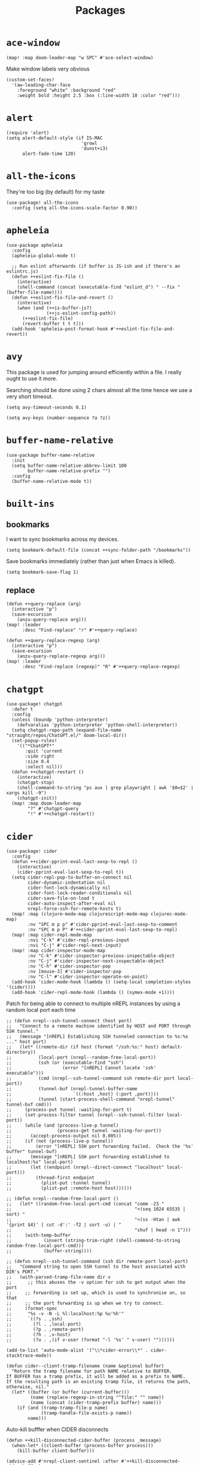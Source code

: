 #+TITLE: Packages
#+STARTUP: overview
* =ace-window=
#+begin_src elisp
(map! :map doom-leader-map "w SPC" #'ace-select-window)
#+end_src
Make window labels very obvious
#+begin_src elisp
  (custom-set-faces!
    '(aw-leading-char-face
      :foreground "white" :background "red"
      :weight bold :height 2.5 :box (:line-width 10 :color "red")))
#+end_src
* =alert=
#+begin_src elisp :results none
(require 'alert)
(setq alert-default-style (if IS-MAC
                            'growl
                            'dunst+i3)
      alert-fade-time 120)
#+end_src
* =all-the-icons=
They're too big (by default) for my taste
#+begin_src elisp
(use-package! all-the-icons
  :config (setq all-the-icons-scale-factor 0.90))
#+end_src
* =apheleia=
#+begin_src elisp :results none
(use-package apheleia
  :config
  (apheleia-global-mode t)

  ;; Run eslint afterwards (if buffer is JS-ish and if there's an eslintrc.js)
  (defun ++eslint-fix-file ()
    (interactive)
    (shell-command (concat (executable-find "eslint_d") " --fix " (buffer-file-name))))
  (defun ++eslint-fix-file-and-revert ()
    (interactive)
    (when (and (++is-buffer-js?)
               (++js-eslint-config-path))
      (++eslint-fix-file)
      (revert-buffer t t t)))
  (add-hook 'apheleia-post-format-hook #'++eslint-fix-file-and-revert))
#+end_src
* =avy=
This package is used for jumping around efficiently within a file. I really ought to use it more.

Searching should be done using 2 chars almost all the time hence we use a very short timeout.
#+begin_src elisp
(setq avy-timeout-seconds 0.1)
#+end_src

#+begin_src elisp :results none
(setq avy-keys (number-sequence ?a ?z))
#+end_src

* =buffer-name-relative=
#+begin_src elisp :results none
(use-package buffer-name-relative
  :init
  (setq buffer-name-relative-abbrev-limit 100
        buffer-name-relative-prefix "")
  :config
  (buffer-name-relative-mode t))
#+end_src

* =built-ins=
** bookmarks
I want to sync bookmarks across my devices.
#+begin_src elisp
(setq bookmark-default-file (concat ++sync-folder-path "/bookmarks"))
#+end_src

Save bookmarks immediately (rather than just when Emacs is killed).
#+begin_src elisp
(setq bookmark-save-flag 1)
#+end_src
** replace
#+begin_src elisp :results none
(defun ++query-replace (arg)
  (interactive "p")
  (save-excursion
    (anzu-query-replace arg)))
(map! :leader
      :desc "Find-replace" "r" #'++query-replace)

(defun ++query-replace-regexp (arg)
  (interactive "p")
  (save-excursion
    (anzu-query-replace-regexp arg)))
(map! :leader
      :desc "Find-replace (regexp)" "R" #'++query-replace-regexp)
#+end_src
* =chatgpt=
#+begin_src elisp :results none
(use-package! chatgpt
  :defer t
  :config
  (unless (boundp 'python-interpreter)
    (defvaralias 'python-interpreter 'python-shell-interpreter))
  (setq chatgpt-repo-path (expand-file-name "straight/repos/ChatGPT.el/" doom-local-dir))
  (set-popup-rules!
    '(("*ChatGPT*"
       :quit 'current
       :side right
       :size 0.4
       :select nil)))
  (defun ++chatgpt-restart ()
    (interactive)
    (chatgpt-stop)
    (shell-command-to-string "ps aux | grep playwright | awk '$0=$2' | xargs kill -9")
    (chatgpt-init))
  (map! :map doom-leader-map
        "?" #'chatgpt-query
        "!" #'++chatgpt-restart))
#+end_src
* =cider=
#+begin_src elisp :results none
(use-package! cider
  :config
  (defun ++cider-pprint-eval-last-sexp-to-repl ()
    (interactive)
    (cider-pprint-eval-last-sexp-to-repl t))
  (setq cider-repl-pop-to-buffer-on-connect nil
        cider-dynamic-indentation nil
        cider-font-lock-dynamically nil
        cider-font-lock-reader-conditionals nil
        cider-save-file-on-load t
        cider-auto-inspect-after-eval nil
        nrepl-force-ssh-for-remote-hosts t)
  (map! :map (clojure-mode-map clojurescript-mode-map clojurec-mode-map)
        :nv "SPC m p p" #'cider-pprint-eval-last-sexp-to-comment
        :nv "SPC m p P" #'++cider-pprint-eval-last-sexp-to-repl)
  (map! :map cider-repl-mode-map
        :nvi "C-k" #'cider-repl-previous-input
        :nvi "C-j" #'cider-repl-next-input)
  (map! :map cider-inspector-mode-map
        :nv "C-k" #'cider-inspector-previous-inspectable-object
        :nv "C-j" #'cider-inspector-next-inspectable-object
        :nv "C-h" #'cider-inspector-pop
        :nv [mouse-3] #'cider-inspector-pop
        :nv "C-l" #'cider-inspector-operate-on-point)
  (add-hook 'cider-mode-hook (lambda () (setq-local completion-styles '(cider))))
  (add-hook 'cider-repl-mode-hook (lambda () (symex-mode +1))))
#+end_src

Patch for being able to connect to multiple nREPL instances by using a random local port each time
#+begin_src elisp
;; (defun nrepl--ssh-tunnel-connect (host port)
;;   "Connect to a remote machine identified by HOST and PORT through SSH tunnel."
;;   (message "[nREPL] Establishing SSH tunneled connection to %s:%s ..." host port)
;;   (let* ((remote-dir (if host (format "/ssh:%s:" host) default-directory))
;;          (local-port (nrepl--random-free-local-port))
;;          (ssh (or (executable-find "ssh")
;;                   (error "[nREPL] Cannot locate 'ssh' executable")))
;;          (cmd (nrepl--ssh-tunnel-command ssh remote-dir port local-port))
;;          (tunnel-buf (nrepl-tunnel-buffer-name
;;                       `((:host ,host) (:port ,port))))
;;          (tunnel (start-process-shell-command "nrepl-tunnel" tunnel-buf cmd)))
;;     (process-put tunnel :waiting-for-port t)
;;     (set-process-filter tunnel (nrepl--ssh-tunnel-filter local-port))
;;     (while (and (process-live-p tunnel)
;;                 (process-get tunnel :waiting-for-port))
;;       (accept-process-output nil 0.005))
;;     (if (not (process-live-p tunnel))
;;         (error "[nREPL] SSH port forwarding failed.  Check the '%s' buffer" tunnel-buf)
;;       (message "[nREPL] SSH port forwarding established to localhost:%s" local-port)
;;       (let ((endpoint (nrepl--direct-connect "localhost" local-port)))
;;         (thread-first endpoint
;;           (plist-put :tunnel tunnel)
;;           (plist-put :remote-host host))))))

;; (defun nrepl--random-free-local-port ()
;;   (let* ((random-free-local-port-cmd (concat "comm -23 "
;;                                              "<(seq 1024 65535 | sort) "
;;                                              "<(ss -Htan | awk '{print $4}' | cut -d':' -f2 | sort -u) | "
;;                                              "shuf | head -n 1")))
;;     (with-temp-buffer
;;            (insert (string-trim-right (shell-command-to-string random-free-local-port-cmd)))
;;            (buffer-string))))

;; (defun nrepl--ssh-tunnel-command (ssh dir remote-port local-port)
;;   "Command string to open SSH tunnel to the host associated with DIR's PORT."
;;   (with-parsed-tramp-file-name dir v
;;      ;; this abuses the -v option for ssh to get output when the port
;;     ;; forwarding is set up, which is used to synchronise on, so that
;;     ;; the port forwarding is up when we try to connect.
;;     (format-spec
;;      "%s -v -N -L %l:localhost:%p %u'%h'"
;;      `((?s . ,ssh)
;;        (?l . ,local-port)
;;        (?p . ,remote-port)
;;        (?h . ,v-host)
;;        (?u . ,(if v-user (format "-l '%s' " v-user) ""))))))
#+end_src

#+begin_src elisp :results none
(add-to-list 'auto-mode-alist '("\\*cider-error\\*" . cider-stacktrace-mode))
#+end_src

#+begin_src elisp :results none
(defun cider--client-tramp-filename (name &optional buffer)
  "Return the tramp filename for path NAME relative to BUFFER.
If BUFFER has a tramp prefix, it will be added as a prefix to NAME.
If the resulting path is an existing tramp file, it returns the path,
otherwise, nil."
  (let* ((buffer (or buffer (current-buffer)))
         (name (replace-regexp-in-string "^file:" "" name))
         (name (concat (cider-tramp-prefix buffer) name)))
    (if (and (tramp-tramp-file-p name)
             (tramp-handle-file-exists-p name))
        name)))
#+end_src

Auto-kill bufffer when CIDER disconnects
#+begin_src elisp :results none
(defun ++kill-disconnected-cider-buffer (process _message)
  (when-let* ((client-buffer (process-buffer process)))
    (kill-buffer client-buffer)))

(advice-add #'nrepl-client-sentinel :after #'++kill-disconnected-cider-buffer)
#+end_src

Make it easy to close =*cider-error*= buffer
#+begin_src elisp :results none
(set-popup-rules!
  '(("*cider-error*"
      :quit t
      :side right
      :size 0.5
      :select nil)))
#+end_src

* =clipetty=
#+begin_src elisp
(use-package! clipetty
  :config
  (unless (display-graphic-p)
    (global-clipetty-mode +1)))
#+end_src
* =clippo=
#+begin_src emacs-lisp :tangle yes :results none
(use-package! clippo)
#+end_src
* =consult=
#+begin_src elisp :results none
(use-package! consult
  :config
  (consult-customize
    consult-ripgrep consult-git-grep consult-grep
    consult-bookmark consult-xref
    consult--source-bookmark
    +default/search-project
    +default/search-cwd
    +default/search-other-cwd
    :preview-key '(:debounce 0.2 any))
  (map! :map doom-leader-map
        "y" #'consult-yank-from-kill-ring))
#+end_src
* =consult-dir=
#+begin_src elisp :results none
(after! vertico
 (use-package! consult-dir
   :config
   (map! :map global-map
         :nvi "C-t" #'consult-dir)))
#+end_src

* =coterm=
#+begin_src elisp :results none
(use-package! coterm
  :config
  (coterm-mode t)
  (coterm-auto-char-mode t))
#+end_src

* =drag-stuff=
#+begin_src elisp :results none
(map! :map global-map
  "C-S-k" #'drag-stuff-up
  "C-S-j" #'drag-stuff-down)
#+end_src
* =dotenv-mode=
#+begin_src elisp
(use-package! dotenv-mode
  :config (add-to-list 'auto-mode-alist '("\\.env\\.?" . dotenv-mode)))
#+end_src
* =dwim-shell-command=
#+begin_src elisp :results none
(use-package! dwim-shell-command
  :config
  (require 'dwim-shell-commands))
#+end_src
* =edraw=
#+begin_src elisp :results none
(with-eval-after-load 'org
  (require 'edraw-org)
  (edraw-org-setup-default))
#+end_src

Create an edraw link within sync'd dir so all my machines have the drawn image
#+begin_src elisp :results none
(defun ++edraw-new ()
  (interactive)
  (let ((filepath (concat ++sync-folder-path "/edraw/" (file-name-nondirectory buffer-file-name) "_" (org-id-uuid) ".edraw.svg"))
        (link-desc (read-string "Link description: " )))
    (insert (format "[[edraw:file=%s][%s]]" filepath link-desc))))
#+end_src

Auto-detect edraw files
#+begin_src elisp :results none
(autoload 'edraw-mode "edraw-mode")
(add-to-list 'auto-mode-alist '("\\.edraw\\.svg$" . edraw-mode))
#+end_src
* =evil=
#+begin_src elisp
(define-key evil-insert-state-map (kbd "C-j") nil)
(define-key evil-insert-state-map (kbd "C-k") nil)
(define-key evil-motion-state-map (kbd "<tab>") nil)

(define-key evil-motion-state-map (kbd "C-o") 'evil-jump-backward)
(define-key evil-motion-state-map (kbd "C-i") 'evil-jump-forward)
#+end_src

Configure particular commands to register a jump (i.e. primarily my most used navigation commands)
#+begin_src elisp :results none
(evil-add-command-properties #'projectile-find-file :jump t)
(evil-add-command-properties #'find-file :jump t)
(evil-add-command-properties #'consult-recent-file :jump t)
(evil-add-command-properties #'doom/find-file-in-private-config :jump t)
(evil-add-command-properties #'+default/search-buffer :jump t)
(evil-add-command-properties #'+default/search-project :jump t)
(evil-add-command-properties #'evil-undo :jump t)
#+end_src

Disable the annoying auto-comment on newline.
#+begin_src elisp
(setq +evil-want-o/O-to-continue-comments nil)
#+end_src

Unbind annoying key that I press a lot accidentally.
#+begin_src elisp
(unbind-key "K" evil-normal-state-map)
(unbind-key "K" evil-visual-state-map)
(unbind-key "K" evil-motion-state-map)
#+end_src

I've always found evil's undo to undo more than I want it to
#+begin_src elisp
(setq evil-want-fine-undo t)
#+end_src

I keep changing my mind about this, but for now, I think splitting and selecting the left and top windows feel better.
#+begin_src elisp
(setq evil-vsplit-window-right t
      evil-split-window-below t)
#+end_src

evil-collection with workaround for =slime= specifically (and evaluation of the last sexp)
#+begin_src elisp :results none
(use-package! evil-collection
  :config
  (setq evil-collection-setup-minibuffer t)
  (advice-add 'cider-pprint-eval-last-sexp-to-comment
    :around 'evil-collection-cider-last-sexp)
  (advice-add 'cider-pprint-eval-last-sexp-to-repl
    :around 'evil-collection-cider-last-sexp))
#+end_src

Don't yank replaced lines
#+begin_src elisp :results none
(setq evil-kill-on-visual-paste nil)
#+end_src

** =evil-easymotion=
#+begin_src emacs-lisp :tangle yes :results none
(use-package! evil-easymotion
  :config
  (unbind-key "s" evil-normal-state-map)
  (evilem-default-keybindings "s")
  (map! :map evil-normal-state-map
    "s l" #'evilem-motion-forward-word-begin
    "s h" #'evilem-motion-backward-word-begin)
  (custom-set-faces!
    '(avy-lead-face :foreground "red" :background nil :weight bold)
    `(avy-lead-face-0 :foreground ,(doom-color 'yellow) :background nil)))
#+end_src
** =evil-matchit=
#+begin_src emacs-lisp :tangle yes :results none
(use-package! evil-matchit
  :config
  (global-evil-matchit-mode +1))
#+end_src
* =elfeed=
#+begin_src elisp :results none
(use-package! elfeed
  :config
  (setq rmh-elfeed-org-files (list (concat doom-private-dir "elfeed.org"))
        elfeed-db-directory "~/Dropbox/emacs/elfeed")
  (add-hook 'elfeed-search-mode-hook (lambda ()
                                       (elfeed-update)
                                       (setq-local browse-url-browser-function 'eww-browse-url))))

(after! elfeed
  (setq elfeed-search-filter "@5-year-ago +unread"))
#+end_src
* =embark=
#+begin_src elisp :results none
(map! :map global-map
      "C-'" #'embark-act)
#+end_src

#+begin_src elisp :results none
(setq embark-quit-after-action nil)
#+end_src

* =exercism=
#+begin_src elisp :results none
(use-package! exercism
  :config
  (map! :map global-map :nv "SPC o e" #'exercism))
#+end_src
* =exec-path-from-shell=
#+begin_src emacs-lisp :tangle yes :results none
(use-package! exec-path-from-shell
  :config
  (exec-path-from-shell-copy-env "SSH_AGENT_PID")
  (exec-path-from-shell-copy-env "SSH_AUTH_SOCK"))
#+end_src
* =flycheck=
Emphasize the error/warning fringe indicators. When I go through a file, I typically rely on the fridge to tell guide me to code that I have to fix.
#+begin_src elisp
(define-fringe-bitmap 'flycheck-fringe-bitmap-beam
  (vector #b11000000
          #b11000000
          #b11000000
          #b11000000
          #b11000000
          #b11000000
          #b11000000
          #b11000000
          #b11000000
          #b11000000
          #b11000000
          #b11000000
          #b11000000
          #b11000000
          #b11000000))

(flycheck-define-error-level 'error
  :severity 30
  :compilation-level 2
  :overlay-category 'flycheck-error-overlay
  :fringe-bitmap 'flycheck-fringe-bitmap-beam
  :fringe-face 'flycheck-fringe-error
  :error-list-face 'flycheck-error-list-error)

(flycheck-define-error-level 'warning
  :severity 20
  :compilation-level 2
  :overlay-category 'flycheck-warning-overlay
  :fringe-bitmap 'flycheck-fringe-bitmap-beam
  :fringe-face 'flycheck-fringe-warning
  :error-list-face 'flycheck-error-list-warning)

(flycheck-define-error-level 'info
  :severity 10
  :compilation-level 2
  :overlay-category 'flycheck-info-overlay
  :fringe-bitmap 'flycheck-fringe-bitmap-beam
  :fringe-face 'flycheck-fringe-info
  :error-list-face 'flycheck-error-list-warning)

(setq flycheck-display-errors-delay 0.01)
#+end_src

Popup-tip customization for the terminal
#+begin_src elisp
(use-package! flycheck-popup-tip
  :config
  (setq flycheck-popup-tip-error-prefix " "))
#+end_src

Customize the flycheck errors table to have longer columns and sort by error level by default
#+begin_src elisp
(use-package! flycheck
  :config
  (setq flycheck-error-list-format
        `[("File" 32)
          ("Line" 8 flycheck-error-list-entry-<)
          ("Col" 8 nil)
          ("Level" 32 flycheck-error-list-entry-level-<)
          ("ID" 32 t)
          (#("Message (Checker)" 0 7
             (face flycheck-error-list-error-message)
             9 16
             (face flycheck-error-list-checker-name))
           0 t)])
  (add-hook 'flycheck-error-list-mode-hook
            (lambda () (tabulated-list-sort 3)))
  (set-popup-rules!
    '(("*Flycheck errors*"
       :quit nil
       :side bottom
       :size 10
       :select nil))))
#+end_src

Make flycheck posframes a bit less obtrusive
#+begin_src elisp :results none
(use-package! flycheck-posframe
  :config
  (setq flycheck-posframe-position 'window-bottom-left-corner))
#+end_src

Improve posframe appearance
#+begin_src elisp :results none
(setq flycheck-posframe-info-prefix " "
      flycheck-posframe-warning-prefix " "
      flycheck-posframe-error-prefix " "
      flycheck-posframe-prefix " ")
#+end_src

* =google-translate=
#+begin_src elisp
(use-package! google-translate
  :config
  (map! :leader :desc "Google translate" "s a" #'google-translate-smooth-translate)
  (setq google-translate-translation-directions-alist
        '(("en" . "ja") ("ja" . "en")))
  ;; Workaround: see https://github.com/atykhonov/google-translate/issues/137
  (defun google-translate--search-tkk ()
    "Search TKK."
    (list 430675 2721866130)))
(use-package! google-translate-smooth-ui)
#+end_src
* =hackernews=
#+begin_src emacs-lisp :tangle yes :results none
(use-package! hackernews)
#+end_src
* =keychain-environment=
#+begin_src elisp
(require 'keychain-environment)
(keychain-refresh-environment)
#+end_src
* =i3wm-config-mode=
#+begin_src elisp
(require 'i3wm-config-mode)
#+end_src
* =ielm=
Set a cool prompt and make it non-noisy (What does this even mean?)
#+begin_src elisp
(setq ielm-noisy nil
      ielm-prompt "λ> ")
#+end_src
* =itail=
#+begin_src elisp
(require 'itail)
#+end_src
* =ispell=
Fix the ispell dictionary.
#+begin_src elisp :results none
(setq ispell-dictionary "en"
      ispell-personal-dictionary (concat ++sync-folder-path "/spell/personal-dictionary.pws"))
#+end_src
* =jest=
Legacy dep
#+begin_src elisp :results none
(use-package magit-popup
  :ensure t ; make sure it is installed
  :demand t ; make sure it is loaded
  )
#+end_src

#+begin_src elisp :results none
(use-package! jest
  :hook ((js2-mode . jest-minor-mode)
         (typescript-mode . jest-minor-mode)
         (typescript-tsx-mode . jest-minor-mode)))
#+end_src

Make jest buffer colorized and allow inputs (e.g. restarting a --watch'ed jest session)
#+begin_src elisp :results none
(defun ++show-ansi-color (string)
  (ansi-color-apply string))
(add-to-list #'comint-preoutput-filter-functions #'++show-ansi-color)

(add-hook 'jest-mode-hook #'coterm-char-mode)
#+end_src
* =jinx=
#+begin_src elisp :results none
(use-package! jinx
  :init
  (setq jinx-languages "en_US en_AU")
  :hook (emacs-startup . global-jinx-mode)
  :config
  (add-to-list 'jinx-include-faces '(typescript-ts-mode
                                     tree-sitter-hl-face:comment
                                     tree-sitter-hl-face:string))
  (add-to-list 'jinx-include-faces '(tsx-ts-mode
                                     tree-sitter-hl-face:comment
                                     tree-sitter-hl-face:string))
  (add-to-list 'jinx-include-faces '(typescript-mode
                                     tree-sitter-hl-face:comment
                                     tree-sitter-hl-face:string))
  (add-to-list 'jinx-include-faces '(typescript-tsx-mode
                                     web-mode-javascript-comment-face
                                     web-mode-javascript-string-face))
  (map! :map evil-normal-state-map
    "z g" #'jinx-correct))
#+end_src

* =lsp=
#+begin_src elisp :results none
(use-package! lsp-mode
  :config
  (setq lsp-completion-enable t
        lsp-idle-delay 0.1)
  (add-hook! '(typescript-tsx-mode-hook
               typescript-mode-hook
               web-mode-hook
               js-mode-hook
               js2-mode-hook)
    (setq-local lsp-completion-show-detail nil
                lsp-typescript-format-enable nil))
  (add-hook! '(gdscript-mode-hook)
    ;; The GDScript lang server seems to struggle with
    ;; checking syntax, at the expense of hindering completions
    (setq-local lsp-idle-delay 1.0))
  (set-popup-rules!
    '(("*lsp-help*"
       :quit t
       :side right
       :size 0.4
       :select t
       :modeline t))))

(after! lsp-mode
  (setq lsp-lens-enable nil
        lsp-log-io nil
        lsp-use-plists t
        lsp-completion-no-cache nil
        lsp-completion-use-last-result nil
        lsp-headerline-breadcrumb-enable t
        lsp-headerline-breadcrumb-icons-enable nil
        lsp-headerline-breadcrumb-enable-diagnostics nil
        lsp-eldoc-enable-hover nil
        lsp-lens-place-position 'end-of-line
        lsp-enable-indentation t
        lsp-signature-auto-activate nil
        lsp-signature-function 'lsp-signature-posframe
        lsp-signature-posframe-params '(:poshandler posframe-poshandler-point-bottom-left-corner-upward
                                        :height 10
                                        :width 120
                                        :border-width 1
                                        :min-width 120)
        lsp-auto-execute-action nil
        lsp-enable-snippet nil
        lsp-auto-touch-files nil
        lsp-completion-sort-initial-results nil
        xref-prompt-for-identifier '(not xref-find-references
                                     xref-find-definitions
                                     xref-find-definitions-other-window
                                     xref-find-definitions-other-frame))
  (map! :map evil-normal-state-map
        "g t" #'lsp-find-type-definition
        "g D" #'lsp-find-implementation
        "g f" #'xref-find-references)

  (map! :map lsp-signature-mode-map
        "C-j" #'lsp-signature-next
        "C-k" #'lsp-signature-previous))
#+end_src
Directories to ignore for specific languages
#+begin_src elisp
(after! lsp-mode
  ;; Clojure(Script)
  (dolist (to-ignore '("[/\\\\]\\.clj-kondo$"
                       "[/\\\\]\\.shadow-cljs$"
                       "[/\\\\]resources$"))
    (add-to-list 'lsp-file-watch-ignored to-ignore)))
#+end_src
Typescript
#+begin_src elisp
(use-package! lsp-mode
  :config
  (setq lsp-clients-typescript-server-args '("--stdio")
        lsp-javascript-preferences-rename-shorthand-properties nil
        lsp-typescript-preferences-rename-shorthand-properties nil))
#+end_src
=(lsp)= seems to make opening files a lot more responsive than =(lsp-deferred)=
#+begin_src elisp :results none
(advice-add 'lsp-deferred :override #'lsp)
#+end_src

** =lsp-ui=
TODO Convert the `define-key` statements to use `map!`
#+begin_src elisp
(after! lsp-ui
  (define-key lsp-ui-peek-mode-map (kbd "j") 'lsp-ui-peek--select-next)
  (define-key lsp-ui-peek-mode-map (kbd "k") 'lsp-ui-peek--select-prev)
  (define-key lsp-ui-peek-mode-map (kbd "C-k") 'lsp-ui-peek--select-prev-file)
  (define-key lsp-ui-peek-mode-map (kbd "C-j") 'lsp-ui-peek--select-next-file)
  (map! :map lsp-mode-map
        :nv "SPC c m" #'lsp-ui-imenu
        :nv "SPC d" #'lsp-ui-doc-glance)
  (setq lsp-ui-peek-fontify 'always
        lsp-ui-peek-list-width 100
        lsp-ui-peek-peek-height 40
        lsp-ui-peek-always-show nil

        ;; I prefer xref now
        lsp-ui-peek-enable nil
        ;; These can be brought up on-demand with SPC d
        lsp-ui-doc-enable nil
        ;; Prevents LSP peek to disappear when mouse touches it
        lsp-ui-doc-show-with-mouse nil
        lsp-ui-doc-include-signature t
        lsp-ui-doc-delay 0
        lsp-ui-doc-position (if (display-graphic-p) 'at-point 'top)
        lsp-ui-doc-max-width 120
        lsp-ui-doc-max-height 120
        lsp-ui-doc-header nil


        lsp-ui-imenu-enable t

        ;; This is just annoying, really
        lsp-ui-sideline-enable nil))
#+end_src
* =magit-filenotify=
#+begin_src elisp :results none
;; (use-package! magit-filenotify
;;   :config
;;   (add-hook 'magit-status-mode-hook 'magit-filenotify-mode))
#+end_src

* =modeline=
#+begin_src elisp
(after! doom-modeline
  (setq doom-modeline-buffer-file-name-style 'buffer-name
        doom-modeline-height 0
        doom-modeline-major-mode-icon t
        doom-modeline-major-mode-color-icon t
        doom-modeline-buffer-modification-icon t
        doom-modeline-modal-icon nil
        doom-modeline-buffer-state-icon nil
        doom-modeline-enable-word-count nil
        doom-modeline-lsp nil))
(setq org-clock-mode-line-total 'current)
(setq display-time-default-load-average nil
      display-time-24hr-format t)
#+end_src

Display clock on modeline
#+begin_src elisp
(display-time-mode +1)
#+end_src

Customize =doom-modeline= more specifically
#+begin_src elisp :results none
(use-package! doom-modeline
  :config
  (doom-modeline-def-segment matches
    (let ((meta (concat (doom-modeline--macro-recording)
                        (doom-modeline--anzu))))
      (or meta "")))
  (doom-modeline-def-modeline 'main
    '(bar matches buffer-info repl lsp checker)
    '(buffer-position selection-info))
  (doom-modeline-def-modeline 'minimal
    '(bar matches buffer-info-simple)
    '(major-mode))
  (doom-modeline-def-modeline 'special
    '(bar matches buffer-info)
    '(window-number buffer-position selection-info))
  (doom-modeline-def-modeline 'project
    '(bar matches buffer-default-directory)
    '(window-number buffer-position selection-info))
  (doom-modeline-def-modeline 'dashboard
    '(bar matches buffer-default-directory-simple)
    '(window-number buffer-position selection-info))
  (doom-modeline-def-modeline 'vcs
    '(bar matches buffer-info-simple)
    '(window-number buffer-position selection-info))
  (doom-modeline-def-modeline 'info
    '(bar matches buffer-info)
    '(window-number info-nodes buffer-position selection-info))
  (doom-modeline-def-modeline 'media
    '(bar matches buffer-info)
    '(window-number media-info process))
  (doom-modeline-def-modeline 'message
    '(bar matches buffer-info-simple)
    '(window-number buffer-position selection-info))
  (doom-modeline-def-modeline 'pdf
    '(bar matches buffer-info)
    '(window-number pdf-pages process))
  (doom-modeline-def-modeline 'org-src
    '(bar matches buffer-info-simple lsp checker)
    '(buffer-position selection-info))
  (doom-modeline-def-modeline 'timemachine
    '(bar matches git-timemachine)
    '(buffer-position selection-info)))
#+end_src
* =olivetti=
TODO What to do with org-table wrapping?
#+begin_src elisp :results none
(use-package! olivetti
  :init
  (setq olivetti-body-width 0.5
        olivetti-minimum-body-width 120
        olivetti-style t)
  (add-hook #'org-mode-hook #'olivetti-mode)
  (add-hook #'org-mode-hook (lambda () (vi-tilde-fringe-mode -1))))

#+end_src

* =ollama=
#+begin_src elisp :results none
(use-package! ollama
  :init
  (setq ollama:model "mistral"))
#+end_src
* =org=
#+begin_src elisp :results none
(after! org
  (setq org-directory (concat ++sync-folder-path "/org")
        org-default-notes-file (concat org-directory "/notes/default.org")
        org-agenda-files (cl-map 'list (lambda (f) (concat org-directory "/" f))
                                 '("life"
                                   "work"
                                   "captures"
                                   "notes")))
  (setq org-agenda-span 14
        org-agenda-start-on-weekday nil
        org-agenda-start-day "-3d"
        org-agenda-skip-scheduled-if-done t
        org-agenda-skip-deadline-if-done t
        org-agenda-window-setup 'other-window
        org-ellipsis " ▾"
        org-indent-indentation-per-level 1
        org-export-with-section-numbers nil
        org-hide-emphasis-markers t
        org-src-tab-acts-natively t
        org-edit-src-content-indentation 0
        org-src-preserve-indentation nil
        org-startup-folded 'content
        org-cycle-separator-lines 2
        org-todo-keywords '((sequence "TODO(t)" "ONGOING(o)" "TESTING(s)" "|" "DONE(d)" "CANCELLED(c)")
                            (sequence "[ ](T)" "[-](O)" "[?](S)" "|" "[X](D)"))
        org-log-done 'time
        org-hide-leading-stars t
        org-superstar-headline-bullets-list '("•")
        org-superstar-cycle-headline-bullets 1
        org-superstar-special-todo-items 'hide
        org-superstar-item-bullet-alist '("-")
        org-tags-column -80
        org-image-actual-width nil
        ;; Don't log the time a task was rescheduled or redeadlined.
        org-log-redeadline nil
        org-log-reschedule nil
        ;; Prefer rescheduling to future dates and times
        org-read-date-prefer-future 'time))
#+end_src
Refresh org-agenda after rescheduling a task
#+begin_src elisp
(defun org-agenda-refresh ()
  "Refresh all `org-agenda' buffers."
  (dolist (buffer (buffer-list))
    (with-current-buffer buffer
      (when (derived-mode-p 'org-agenda-mode)
        (org-agenda-maybe-redo)))))

(defadvice org-schedule (after refresh-agenda activate)
  "Refresh org-agenda."
  (org-agenda-refresh))
#+end_src
Save all org buffers automatically after particular commands
#+begin_src emacs-lisp :tangle yes :results none
(advice-add 'org-deadline       :after (++advice-lambda #'org-save-all-org-buffers))
(advice-add 'org-schedule       :after (++advice-lambda #'org-save-all-org-buffers))
(advice-add 'org-store-log-note :after (++advice-lambda #'org-save-all-org-buffers))
(advice-add 'org-todo           :after (++advice-lambda #'org-save-all-org-buffers))
#+end_src
Allow pasting images into org-mode
#+begin_src elisp :results none
(use-package! org-download
  :config
  (setq org-download-method 'directory)
  (setq-default org-download-image-dir "./.org-download"))
#+end_src

Allow drag-and-drop-ing to `dired`
#+begin_src elisp
(add-hook 'dired-mode-hook 'org-download-enable)
#+end_src
Avoid wrapping org-tables
#+begin_src elisp
(add-hook 'org-mode-hook (lambda () (visual-line-mode -1)))
#+end_src
Interpret ansi codes in Results section (source: https://emacs.stackexchange.com/a/63562)
#+begin_src elisp :results none
(defun ++org-babel-interpret-ansi ()
  (when-let ((beg (org-babel-where-is-src-block-result nil nil)))
    (save-excursion
      (goto-char beg)
      (when (looking-at org-babel-result-regexp)
        (let ((end (org-babel-result-end))
              (ansi-color-context-region nil))
          (ansi-color-apply-on-region beg end))))))
(add-hook 'org-babel-after-execute-hook #'++org-babel-interpret-ansi)
#+end_src
Collapse all headings except for this one
#+begin_src elisp :results none
(defun ++org-collapse-all-except-current ()
  (interactive)
  "Collapse all nodes except current"
  (if (save-excursion (end-of-line) (outline-invisible-p))
      (progn (org-show-entry) (show-children))
    (outline-back-to-heading)
    (unless (and (bolp) (org-on-heading-p))
      (org-up-heading-safe)
      (hide-subtree)
      (error "Boundary reached"))
    (org-overview)
    (org-reveal t)
    (org-show-entry)
    (recenter-top-bottom)
    (show-children)
    (recenter-top-bottom)))
(map! :map org-mode-map
      :nv "SPC m z" #'++org-collapse-all-except-current)
#+end_src

Disable completions for org-mode. Not helpful, just distracting
#+begin_src elisp :results none
(add-hook 'org-mode-hook (lambda () (corfu-mode -1)))
#+end_src

** =org-capture=
#+begin_src elisp
(after! org
  (setq org-capture-templates
    '(("t" "" entry (file "~/Dropbox/org/captures/tasks.org")
        "* TODO %?\n%U"
        :kill-buffer t)
       ("t" "Task" entry (file "~/Dropbox/org/captures/tasks.org")
         "* TODO %?\n%U"
         :kill-buffer t)
       ("e" "From emacs" entry (file "~/Dropbox/org/captures/from-emacs.org")
         "* %i\n%?"
         :empty-lines 1
         :kill-buffer t)
       ("c" "From clipboard" entry (file "~/Dropbox/org/captures/from-clipboard.org")
         "* %x\n%?"
         :empty-lines 1
         :kill-buffer t)
       ("s" "Shopping list" entry (file "~/Dropbox/org/captures/shopping-list.org")
         "* [ ] %?"
         :jump-to-captured t
         :empty-lines 1
         :kill-buffer t)
       ;; ("L" "Org protocol link")
       ;; ("Lh" "Link (headless)" entry (file "~/Dropbox/emacs/web-bookmarks.org")
       ;;    "* %:annotation\n  %U\n\n  %i"
       ;;    :prepend t
       ;;    :immediate-finish t
       ;;    :kill-buffer t)
       ("Li" "Link (interactive)" entry (file "~/Dropbox/emacs/web-bookmarks.org")
          "* %:annotation %U\n  %?"
          :prepend t))))
#+end_src
** =org-babel=
NodeJS - Make sure org-babel finds `node_modules`
#+begin_src elisp
(setenv "NODE_PATH"
        (concat
         (getenv "HOME") "/org/node_modules"  ":"
         (getenv "NODE_PATH")))
#+end_src
Clojure
#+begin_src elisp
(use-package! ob-clojure
  :init (require 'cider)
  :config (setq org-babel-clojure-backend 'cider))
#+end_src
General

TODO Find out why emacs-lisp is set to nil
#+begin_src elisp
(org-babel-do-load-languages
 'org-babel-load-languages
 '((emacs-lisp . nil)
   (Clojure . t)
   (Javascript . t)))
#+end_src
#+BEGIN_SRC elisp :results none
(after! org
  (setq org-babel-results-keyword "results")
  (custom-set-faces!
    `(org-level-1 :foreground ,(doom-color 'yellow))
    `(org-meta-line :foreground ,(doom-color 'grey))
    `(org-table :foreground ,(doom-color 'orange))
    `(org-block :background ,(doom-color 'black))
    `(org-block-begin-line :foreground ,(doom-color 'grey) :overline t)
    `(org-block-end-line :foreground ,(doom-color 'grey) :overline nil :underline t)
    `(org-code :foreground ,(doom-color 'teal))))
#+END_SRC
** =org-sticky-header=
#+begin_src elisp :results none
(use-package! org-sticky-header
  :config
  (org-sticky-header-mode +1))
#+end_src

* =org-alert=
#+begin_src emacs-lisp :tangle yes :results none
(use-package! org-alert
  :config
  (setq org-alert-interval 300)
  (org-alert-enable))
#+end_src

Define a new alert style that focuses Emacs when a notification is middle-clicked
#+begin_src emacs-lisp :tangle yes :results none
(defun ++dunst+i3-notify (info)
  (async-start
    `(lambda ()
       ,(async-inject-variables "alert-default-icon")
       (shell-command-to-string (concat (executable-find "dunstify")
                                  (format " --action=\"forwardAction,Forward\" --appname=Emacs --icon=%s \"%s\" \"%s\" "
                                    alert-default-icon
                                    ,(plist-get info :buffer-name)
                                    ,(plist-get info :message))
                                  " | tr -d '\n'")))
    (lambda (dunstify-result)
      (when (equal dunstify-result "forwardAction")
        (async-start
          `(lambda ()
             ,(async-inject-variables "++window-id")
             (shell-command-to-string ,(format "i3-msg --socket %s [id=%s] focus"
                                         ;; See https://www.reddit.com/r/i3wm/comments/glhgo4/comment/fvntamj/?utm_source=share&utm_medium=web2x&context=3
                                         "\"/run/user/1000/i3/$(ls -t /run/user/1000/i3/ | awk '{print $1}' | grep ipc | head -n 1)\""
                                         ++window-id)))
          (lambda (i3-focus-result)
            (message "FOCUS RESULT FROM i3: %s !!!" i3-focus-result)
            (org-agenda-list)))))))

(require 'async)
(alert-define-style 'dunst+i3 :title "dunst + i3"
  :notifier
  (lambda (info)
    ;; buffer prop isn't serializable
    (plist-put info :buffer-name (buffer-name (plist-get info :buffer)))
    (plist-delete! info :buffer)
    (++dunst+i3-notify info)))
#+end_src
* =org-excalidraw=
#+begin_src elisp :results none
(use-package! org-excalidraw
  :config
  (setq org-excalidraw-directory (concat ++sync-folder-path "/excalidraw")))
(after! org (org-excalidraw-initialize))
#+end_src
* =org-habit=
#+begin_src emacs-lisp :tangle yes :results none
(use-package! org-habit
  :config
  (add-to-list 'org-modules 'org-habit)
  (setq org-habit-show-habits-only-for-today nil
        org-habit-show-all-today nil
        org-habit-preceding-days 14
        org-habit-following-days 7))
#+end_src
* =org-roam=
#+begin_src emacs-lisp :tangle yes :results none
(use-package! org-roam
  :config
  (defvar ++org-roam-dir "~/Dropbox/emacs/org-roam")
  (make-directory ++org-roam-dir 'parents)
  (setq org-roam-directory ++org-roam-dir)
  (org-roam-db-autosync-mode))
#+end_src
* =org-sticky-header=
#+begin_src emacs-lisp :tangle yes :results none
(use-package! org-sticky-header
  :config
  (add-hook 'org-mode-hook (lambda () (org-sticky-header-mode +1))))
#+end_src
* =org-ros=
#+begin_src elisp :results none
(use-package! org-ros)
#+end_src

* =persp=
#+begin_src elisp
(setq persp-save-dir (concat ++sync-folder-path "/sessions/"))
#+end_src
* =prescient=
#+begin_src elisp :results none
(use-package! prescient
  :init
  (setq prescient-save-file (concat ++sync-folder-path "/prescient-save.el")
        prescient-sort-full-matches-first t
        prescient-sort-length-enable nil)
  :config
  (prescient-persist-mode +1))
(use-package! corfu-prescient
  :init
  (setq corfu-prescient-override-sorting t
        corfu-prescient-enable-filtering nil)
  :config
  (add-hook! '(prog-mode-hook)
    (corfu-prescient-mode -1))
  (add-hook! '(text-mode-hook
               clojure-mode-hook
               typescript-mode-hook
               typescript-tsx-mode-hook)
    (corfu-prescient-mode +1)))
#+end_src
* =projectile=
Get rid of annoying projectile staleness without it being too expensive/noticeable for local files.
For remote files, make it a bit longer
#+begin_src elisp
(defun ++set-projectile-cache-duration ()
  (setq projectile-files-cache-expire
        (if (and buffer-file-name
            (file-remote-p (file-truename buffer-file-name)))
       (* 10 60) ; Long-ish projectile cache for remote files
     10)))

(use-package! projectile
  :config
  (add-hook 'find-file-hook #'++set-projectile-cache-duration))
#+end_src
* =pulsar=
#+begin_src elisp :results none
(use-package! pulsar
  :config
  (setq pulsar-pulse-functions
        '(recenter-top-bottom
          move-to-window-line-top-bottom
          reposition-window
          forward-page
          backward-page
          scroll-up-command
          scroll-down-command
          org-next-visible-heading
          org-previous-visible-heading
          org-forward-heading-same-level
          org-backward-heading-same-level
          outline-backward-same-level
          outline-forward-same-level
          outline-next-visible-heading
          outline-previous-visible-heading
          outline-up-heading
          evil-window-vsplit
          evil-window-split
          evil-window-left
          evil-window-right
          evil-window-up
          evil-window-down
          +workspace/close-window-or-workspace
          +shell/toggle
          better-jumper-jump-backward
          better-jumper-jump-forward))
  (setq pulsar-pulse-on-window-change t)
  (setq pulsar-pulse t)
  (setq pulsar-delay 0.05)
  (setq pulsar-iterations 10)
  (setq pulsar-face 'pulsar-generic)
  (setq pulsar-highlight-face 'pulsar-generic)
  (pulsar-global-mode +1)
  ;; For some reason, some commands don't work despite being in pulsar-pulse-functions
  (setq ++pulsar-pulse-line-cmds
        '(evil-scroll-up
          evil-scroll-down
          evil-goto-line
          evil-goto-last-line
          evilem-motion-previous-line
          evilem-motion-next-line))
  (defun ++pulsar-pulse-line (func)
    (advice-add func :after (lambda (_f &rest _args) (pulsar-pulse-line))))
  (mapc #'++pulsar-pulse-line ++pulsar-pulse-line-cmds)
  ;; integration with the `consult' package:
  (add-hook 'consult-after-jump-hook #'pulsar-recenter-top)
  (add-hook 'consult-after-jump-hook #'pulsar-reveal-entry)
  ;; integration with the built-in `imenu':
  (add-hook 'imenu-after-jump-hook #'pulsar-recenter-top)
  (add-hook 'imenu-after-jump-hook #'pulsar-reveal-entry))
#+end_src
* =shell=
#+begin_src elisp :results none
(use-package! shell
  :init
  (setq comint-buffer-maximum-size 8192
        comint-input-ring-size 1024
        comint-output-filter-functions (remove 'ansi-color-process-output comint-output-filter-functions))
  :config
  (defun ++shell-setup ()
    (setq-local corfu-auto nil
                line-spacing nil)
    ;; Disable font-locking in this buffer to improve performance
    (font-lock-mode -1)
    ;; Prevent font-locking from being re-enabled in this buffer
    (make-local-variable 'font-lock-function)
    (setq font-lock-function (lambda (_) nil))
    (require 'xterm-color)
    (add-hook 'comint-preoutput-filter-functions 'xterm-color-filter nil t)
    ;; Enable modeline
    (run-at-time 0 nil (lambda () (doom-modeline-mode t))))
  (add-hook 'shell-mode-hook #'++shell-setup)
  (remove-hook 'shell-mode-hook #'hide-mode-line-mode)
  ;; Keybinds
  (map! :map shell-mode-map
        :nvi "C-r" #'comint-history-isearch-backward
        :nvi "C-k" #'comint-previous-input
        :nvi "C-j" #'comint-next-input
        :nvi "C-l" #'comint-clear-buffer))
#+end_src
* =symex=
Best structural editing package to date
#+begin_src elisp
(use-package! symex
  :config
  (add-hook! '(clojure-mode-hook
               clojurescript-mode-hook
               clojurec-mode-hook
               emacs-lisp-mode-hook
               inferior-emacs-lisp-mode-hook
               org-mode-hook
               tsx-ts-mode
               typescript-ts-mode)
    (symex-mode +1)
    (symex-initialize)
    (map! :map doom-leader-map "k" (cmd! (when symex-mode (symex-mode-interface))))
    (setq symex-modal-backend 'hydra)))
#+end_src

Utilize modeline color to tell me if I'm in symex-mode
#+begin_src elisp
(defhydra+ hydra-symex (:columns 5
                        :post (progn
                                ;; TODO Avoid duplication by storing this beforehand
                                (set-face-attribute 'mode-line nil :background "#23102C")
                                (symex-exit-mode)))
  "Symex mode"
  ("C-h" symex-capture-backward "capture backward")
  ("C-j" symex-emit-backward "emit backward")
  ("C-k" symex-emit-forward "emit forward")
  ("C-l" symex-capture-forward "capture forward"))

(advice-add 'symex-mode-interface :after (lambda (&rest args)
                                           (symex-hide-menu)
                                           (set-face-attribute 'mode-line nil :background "#5a1111")))
#+end_src
* =speed-type=
#+begin_src elisp :results none
(use-package! speed-type
  :config
  (setq speed-type-default-lang 'English))
#+end_src
* =spookfox=
#+begin_src elisp :results none
(use-package! spookfox
  :init
  (setq spookfox-enabled-apps '(spookfox-org-tabs
                                spookfox-tabs
                                spookfox-js-injection
                                spookfox-jscl))
  :config
  (require 'spookfox-org-tabs)
  (require 'spookfox-tabs)
  (require 'spookfox-js-injection)
  (require 'spookfox-jscl)
  (spookfox-init))
#+end_src

Firefox tab switcher via emacsclient
#+begin_src elisp :results none
(defun ++switch-firefox-tabs (&optional callback)
  "Pops out the spookfox-tab-switcher.
Optionally executes CALLBACK afterwards"
  (condition-case nil
      (let ((new-frame (make-frame '((name . "firefox-tab-switcher")
                                     (minibuffer . only)
                                     (width . 0.5)
                                     (undecorated . nil)))))
        (select-frame new-frame)
        (raise-frame new-frame)
        (spookfox-switch-tab)
        (delete-frame))
    ;; Cancelled
    (quit (delete-frame))))
#+end_src

Cleanup, just in case
#+begin_src elisp :results none
(defun ++cleanup-firefox-tab-switchers ()
  (let ((frames (--filter (equal (frame-parameter it 'name)
                            "firefox-tab-switcher")
                  (frame-list))))
    (message "Deleting firefox-tab-switcher frames: %s" frames)
    (--each frames (delete-frame it))))
#+end_src

* =sticky-shell=
#+begin_src elisp :results none
(use-package! sticky-shell
  :config
  (sticky-shell-global-mode t))
#+end_src

* =thread-dump=
#+begin_src elisp
(use-package! thread-dump)
#+end_src
* =tide=
#+begin_src elisp :results none
;; (defun setup-tide-mode ()
;;   (require 'company)
;;   (tide-setup)
;;   (eldoc-mode -1)
;;   (tide-hl-identifier-mode -1)
;;   (setq tide-completion-detailed nil
;;         tide-completion-ignore-case t
;;         tide-save-buffer-after-code-edit nil)
;;   (setq-local completion-at-point-functions
;;     (mapcar #'cape-company-to-capf
;;       (list #'company-tide)))
;;   (advice-add #'tide-eldoc-function :around #'ignore))

;; (use-package! tide
;;   :config
;;   (advice-remove 'tide-setup 'eldoc-mode)
;;   (add-hook! '(typescript-tsx-mode-hook
;;                typescript-mode-hook
;;                web-mode-hook
;;                js-mode-hook
;;                js2-mode-hook)
;;              #'setup-tide-mode))
#+end_src
* =tree-sitter=
#+begin_src elisp :results none
(use-package! tree-sitter)
(use-package! tree-sitter-langs)

(global-tree-sitter-mode)
(add-hook 'tree-sitter-after-on-hook (lambda (&rest args) (ignore-errors (tree-sitter-hl-mode +1))))
;; (tree-sitter-require 'tsx)
(add-to-list 'tree-sitter-major-mode-language-alist '(typescript-tsx-mode . tsx))
(add-to-list 'tree-sitter-major-mode-language-alist '(scss-mode . css))
#+end_src
* =undohist=
#+begin_src elisp :results none
(use-package! undohist
  :config
  (undohist-initialize)
  ;; Automatically recover undohist
  (defun ++yes (_) t)
  (defun ++yes-recover-undohist (orig-fn &rest args)
    (advice-add #'yes-or-no-p :override #'++yes)
    (ignore-errors (apply orig-fn args))
    (advice-remove #'yes-or-no-p #'++yes))
  (advice-add #'undohist-recover-1 :around #'++yes-recover-undohist))
#+end_src
* =vertico=
#+begin_src elisp :results none
(use-package! vertico
  :config
  (map! :map vertico-map
        "C-l" #'vertico-exit
        "C-;" #'vertico-insert)
  (when (display-graphic-p) ; Yabai on Mac sometimes hides posframes
    (require 'vertico-posframe)
    (vertico-multiform-mode)
    ;; Configure the display per command.
    ;; Use a buffer with indices for imenu
    ;; and a flat (Ido-like) menu for M-x.
    (setq vertico-multiform-commands
          '((execute-extended-command posframe)
            (helpful-callable posframe)
            (helpful-variable posframe)
            (find-file posframe)
            (find-file-other-window posframe)
            (projectile-find-file posframe)
            (doom/find-file-in-private-config posframe)
            (projectile-switch-project posframe)
            (consult-recent-file posframe)
            (consult-bookmark buffer)
            (consult-imenu buffer)
            (+default/search-buffer buffer)
            (yas-insert-snippet posframe)
            (lsp-execute-code-action posframe)
            (vertico-repeat-select posframe)
            (cider-connect-clj posframe)
            (cider-connect-cljs posframe)
            (org-roam-node-find posframe)
            (++open-ipad-notes posframe)
            (+lookup/references buffer)
            (++lookup/google posframe)))
    ;; Configure the display per completion category.
    ;; Use the grid display for files and a buffer
    ;; for the consult-grep commands.
    (setq vertico-multiform-categories
          '((consult-grep buffer)
            (jinx grid (vertico-grid-annotate . 20))))))
#+end_src

posframe setup
#+begin_src emacs-lisp :tangle yes :results none
(use-package! vertico-posframe
  :config
  ;; Top center with a bit of space at the top to align with header-line
  (defun ++posframe-poshandler-top-center-with-padding (info)
    (cons
      (/ (- (plist-get info :parent-frame-width)
           (plist-get info :posframe-width))
        2)
      2))
  (setq vertico-posframe-border-width 1
        vertico-posframe-parameters '((left-fringe . 10)
                                      (right-fringe . 10))
        vertico-posframe-poshandler #'++posframe-poshandler-top-center-with-padding))
#+end_src

buffer setup
#+begin_src elisp :results none
(setq vertico-buffer-display-action '(display-buffer-in-side-window
                                       (side . right)
                                       (window-width . 0.4)))
#+end_src

Repeat a previous vertico command
#+begin_src elisp :results none
(map! :map doom-leader-map
      "\"" #'vertico-repeat-select)
#+end_src

* =vi-tilde-fringe=
#+begin_src elisp :results none
(setq vi-tilde-fringe-bitmap-array [#b00000000
                                    #b00000000
                                    #b00000000
                                    #b11111111
                                    #b11111111
                                    #b00000000
                                    #b00000000
                                    #b00000000])
#+end_src
* =vundo=
#+begin_src elisp :results none
(use-package! vundo
  :config
  (setq undohist-ignored-files '(".git/COMMIT_EDITMSG"))
  (map! :map global-map
        :nvi "C-S-u" #'vundo))
#+end_src
* =which-key=
#+begin_src elisp
(which-key-mode +1)
#+end_src
* =whitespace=
Make trailing spaces and tabs visible
#+begin_src elisp
(use-package! whitespace
  :config
  (global-whitespace-mode)
  (setq whitespace-style '(face tabs tab-mark trailing)
        whitespace-display-mappings '((tab-mark 9 [124 9] [92 9])))
  (custom-set-faces
   '(whitespace-tab ((t (:foreground "#636363"))))))
#+end_src
* =writeroom-mode=
#+begin_src elisp
(map! :map doom-leader-map "z" #'+zen/toggle-fullscreen)
#+end_src
* =yasnippet=
#+begin_src elisp :results none
(use-package! yasnippet
  :config
  (setq yas-snippet-dirs (list (concat doom-private-dir "snippets")))
  (yas-global-mode +1))
#+end_src
Auto-change mode to insert state after inserting a snippet
#+begin_src elisp :results none
(advice-add 'yas-insert-snippet :after (lambda (&rest _)
                                         (evil-insert-state)))
#+end_src
* =+lookup=
=SPC e= for eldoc
#+begin_src elisp
(map! :leader :desc "Lookup doc" :n "e" #'+lookup/documentation)
#+end_src
